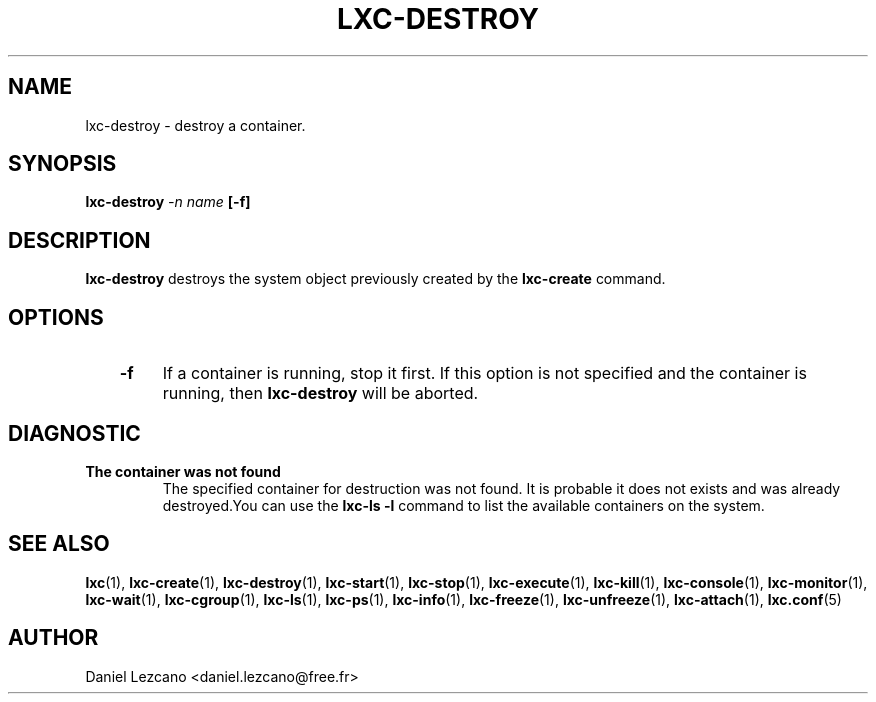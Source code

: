 .\" This manpage has been automatically generated by docbook2man 
.\" from a DocBook document.  This tool can be found at:
.\" <http://shell.ipoline.com/~elmert/comp/docbook2X/> 
.\" Please send any bug reports, improvements, comments, patches, 
.\" etc. to Steve Cheng <steve@ggi-project.org>.
.TH "LXC-DESTROY" "1" "10 July 2012" "" ""

.SH NAME
lxc-destroy \- destroy a container.
.SH SYNOPSIS

\fBlxc-destroy \fI-n
name\fB
[-f]
\fR

.SH "DESCRIPTION"
.PP
\fBlxc-destroy\fR destroys the system object
previously created by the \fBlxc-create\fR command.
.SH "OPTIONS"
.TP
\fB   -f \fR
If a container is running, stop it first.  If this option is
not specified and the container is running, then
\fBlxc-destroy\fR will be aborted.
.SH "DIAGNOSTIC"
.TP
\fBThe container was not found\fR
The specified container for destruction was not found. It
is probable it does not exists and was already
destroyed.You can use the \fBlxc-ls -l\fR
command to list the available containers on the system.
.SH "SEE ALSO"
.PP
\fBlxc\fR(1),
\fBlxc-create\fR(1),
\fBlxc-destroy\fR(1),
\fBlxc-start\fR(1),
\fBlxc-stop\fR(1),
\fBlxc-execute\fR(1),
\fBlxc-kill\fR(1),
\fBlxc-console\fR(1),
\fBlxc-monitor\fR(1),
\fBlxc-wait\fR(1),
\fBlxc-cgroup\fR(1),
\fBlxc-ls\fR(1),
\fBlxc-ps\fR(1),
\fBlxc-info\fR(1),
\fBlxc-freeze\fR(1),
\fBlxc-unfreeze\fR(1),
\fBlxc-attach\fR(1),
\fBlxc.conf\fR(5)
.SH "AUTHOR"
.PP
Daniel Lezcano <daniel.lezcano@free.fr>
